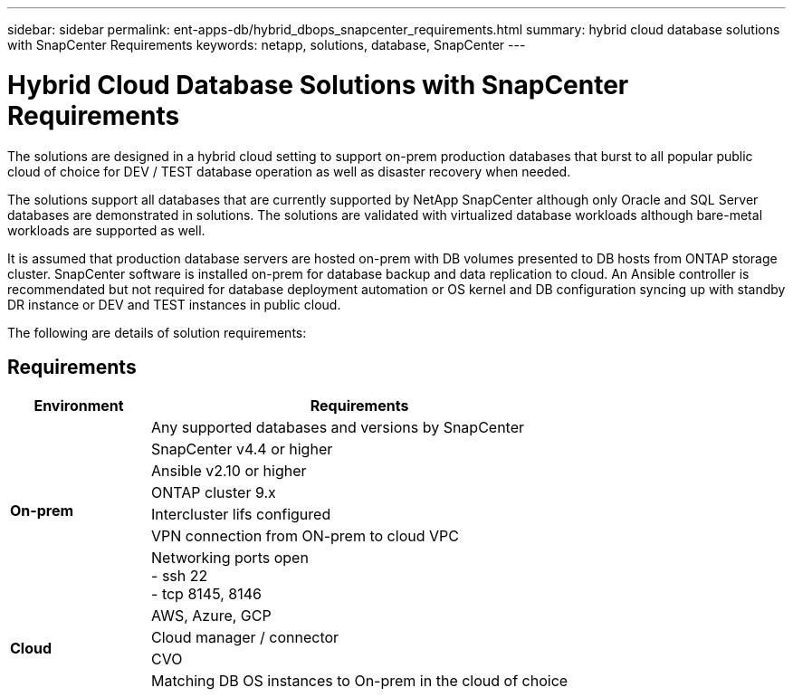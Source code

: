 ---
sidebar: sidebar
permalink: ent-apps-db/hybrid_dbops_snapcenter_requirements.html
summary: hybrid cloud database solutions with SnapCenter Requirements
keywords: netapp, solutions, database, SnapCenter
---

= Hybrid Cloud Database Solutions with SnapCenter Requirements
:hardbreaks:
:nofooter:
:icons: font
:linkattrs:
:table-stripes: odd
:imagesdir: ./media/

[.lead]
The solutions are designed in a hybrid cloud setting to support on-prem production databases that burst to all popular public cloud of choice for DEV / TEST database operation as well as disaster recovery when needed.

The solutions support all databases that are currently supported by NetApp SnapCenter although only Oracle and SQL Server databases are demonstrated in solutions. The solutions are validated with virtualized database workloads although bare-metal workloads are supported as well.

It is assumed that production database servers are hosted on-prem with DB volumes presented to DB hosts from ONTAP storage cluster. SnapCenter software is installed on-prem for database backup and data replication to cloud. An Ansible controller is recommendated but not required for database deployment automation or OS kernel and DB configuration syncing up with standby DR instance or DEV and TEST instances in public cloud.

The following are details of solution requirements:

== Requirements

[width=100%, cols="3, 9",grid="all"]
|===
|Environment | Requirements

.7+| *On-prem* |
Any supported databases and versions by SnapCenter
| SnapCenter v4.4 or higher
| Ansible v2.10 or higher
| ONTAP cluster 9.x
| Intercluster lifs configured
| VPN connection from ON-prem to cloud VPC
| Networking ports open
- ssh 22
- tcp 8145, 8146
.4+| *Cloud* |
AWS, Azure, GCP
| Cloud manager / connector
| CVO
| Matching DB OS instances to On-prem in the cloud of choice
|===

